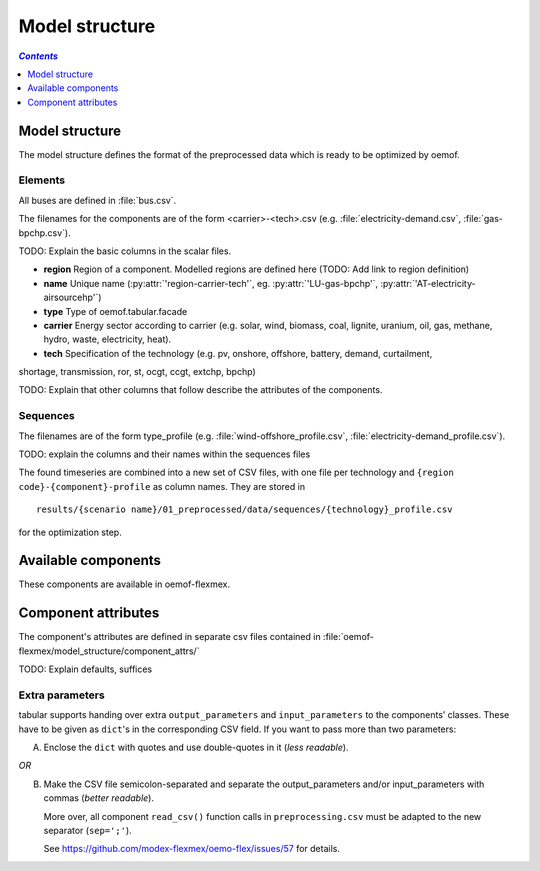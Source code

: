 .. _model_structure_label:

~~~~~~~~~~~~~~~
Model structure
~~~~~~~~~~~~~~~

.. contents:: `Contents`
    :depth: 1
    :local:
    :backlinks: top

Model structure
===============

The model structure defines the format of the preprocessed data which is ready to be optimized by oemof.

Elements
--------

All buses are defined in :file:`bus.csv`.

The filenames for the components are of the form <carrier>-<tech>.csv (e.g. :file:`electricity-demand.csv`, :file:`gas-bpchp.csv`).

TODO: Explain the basic columns in the scalar files.

* **region** Region of a component. Modelled regions are defined here (TODO: Add link to region
  definition)
* **name** Unique name (:py:attr:`'region-carrier-tech'`, eg. :py:attr:`'LU-gas-bpchp'`,
  :py:attr:`'AT-electricity-airsourcehp'`)
* **type** Type of oemof.tabular.facade
* **carrier** Energy sector according to carrier (e.g. solar, wind, biomass, coal, lignite, uranium, oil, gas, methane, hydro, waste, electricity, heat).
* **tech** Specification of the technology (e.g. pv, onshore, offshore, battery, demand, curtailment,
shortage, transmission, ror, st, ocgt, ccgt, extchp, bpchp)

TODO: Explain that other columns that follow describe the attributes of the components.

Sequences
---------

The filenames are of the form type_profile (e.g.
:file:`wind-offshore_profile.csv`, :file:`electricity-demand_profile.csv`).

TODO: explain the columns and their names within the sequences files

The found timeseries are combined into a new set of CSV files, with one file per technology and
``{region code}-{component}-profile`` as column names.
They are stored in ::

    results/{scenario name}/01_preprocessed/data/sequences/{technology}_profile.csv

for the optimization step.

Available components
====================

These components are available in oemof-flexmex.

.. csv-table::
   :header-rows: 1
   :file: ../oemof_flexmex/model_structure/components.csv

Component attributes
====================

The component's attributes are defined in separate csv files contained in
:file:`oemof-flexmex/model_structure/component_attrs/`

TODO: Explain defaults, suffices


Extra parameters
----------------

tabular supports handing over extra ``output_parameters`` and ``input_parameters`` to the components’ classes.
These have to be given as ``dict``'s in the corresponding CSV field.
If you want to pass more than two parameters:

A) Enclose the ``dict`` with quotes and use double-quotes in it (*less readable*).

*OR*

B) Make the CSV file semicolon-separated and separate the output_parameters and/or
   input_parameters with commas (*better readable*).

   More over, all component ``read_csv()`` function calls in ``preprocessing.csv`` must be adapted to the new separator (``sep=';'``).

   See https://github.com/modex-flexmex/oemo-flex/issues/57 for details.
